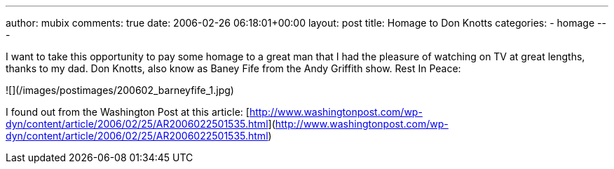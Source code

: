 ---
author: mubix
comments: true
date: 2006-02-26 06:18:01+00:00
layout: post
title: Homage to Don Knotts
categories:
- homage
---

I want to take this opportunity to pay some homage to a great man that I had the pleasure of watching on TV at great lengths, thanks to my dad. Don Knotts, also know as Baney Fife from the Andy Griffith show. Rest In Peace:  
  
![](/images/postimages/200602_barneyfife_1.jpg)
  
I found out from the Washington Post at this article:  
[http://www.washingtonpost.com/wp-dyn/content/article/2006/02/25/AR2006022501535.html](http://www.washingtonpost.com/wp-dyn/content/article/2006/02/25/AR2006022501535.html)
